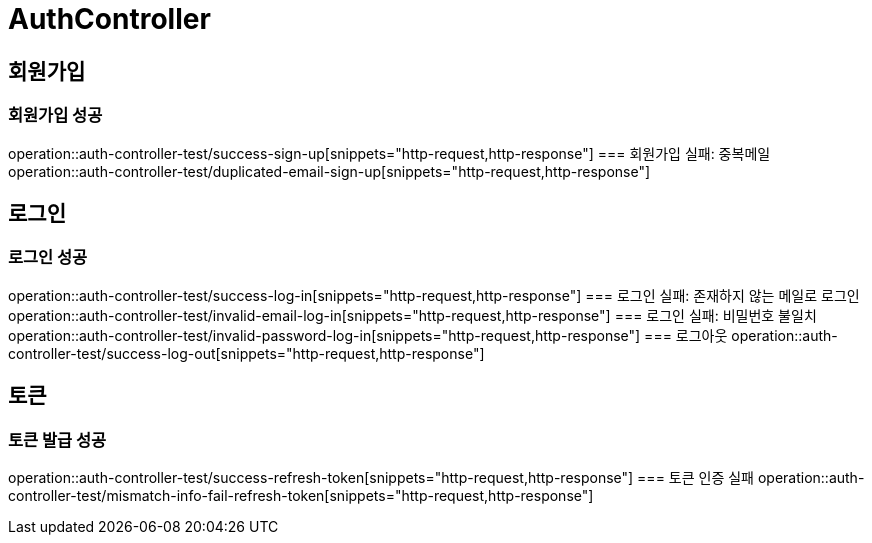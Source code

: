 = AuthController

== 회원가입
=== 회원가입 성공
operation::auth-controller-test/success-sign-up[snippets="http-request,http-response"]
=== 회원가입 실패: 중복메일
operation::auth-controller-test/duplicated-email-sign-up[snippets="http-request,http-response"]

== 로그인
=== 로그인 성공
operation::auth-controller-test/success-log-in[snippets="http-request,http-response"]
=== 로그인 실패: 존재하지 않는 메일로 로그인
operation::auth-controller-test/invalid-email-log-in[snippets="http-request,http-response"]
=== 로그인 실패: 비밀번호 불일치
operation::auth-controller-test/invalid-password-log-in[snippets="http-request,http-response"]
=== 로그아웃
operation::auth-controller-test/success-log-out[snippets="http-request,http-response"]

== 토큰
=== 토큰 발급 성공
operation::auth-controller-test/success-refresh-token[snippets="http-request,http-response"]
=== 토큰 인증 실패
operation::auth-controller-test/mismatch-info-fail-refresh-token[snippets="http-request,http-response"]



